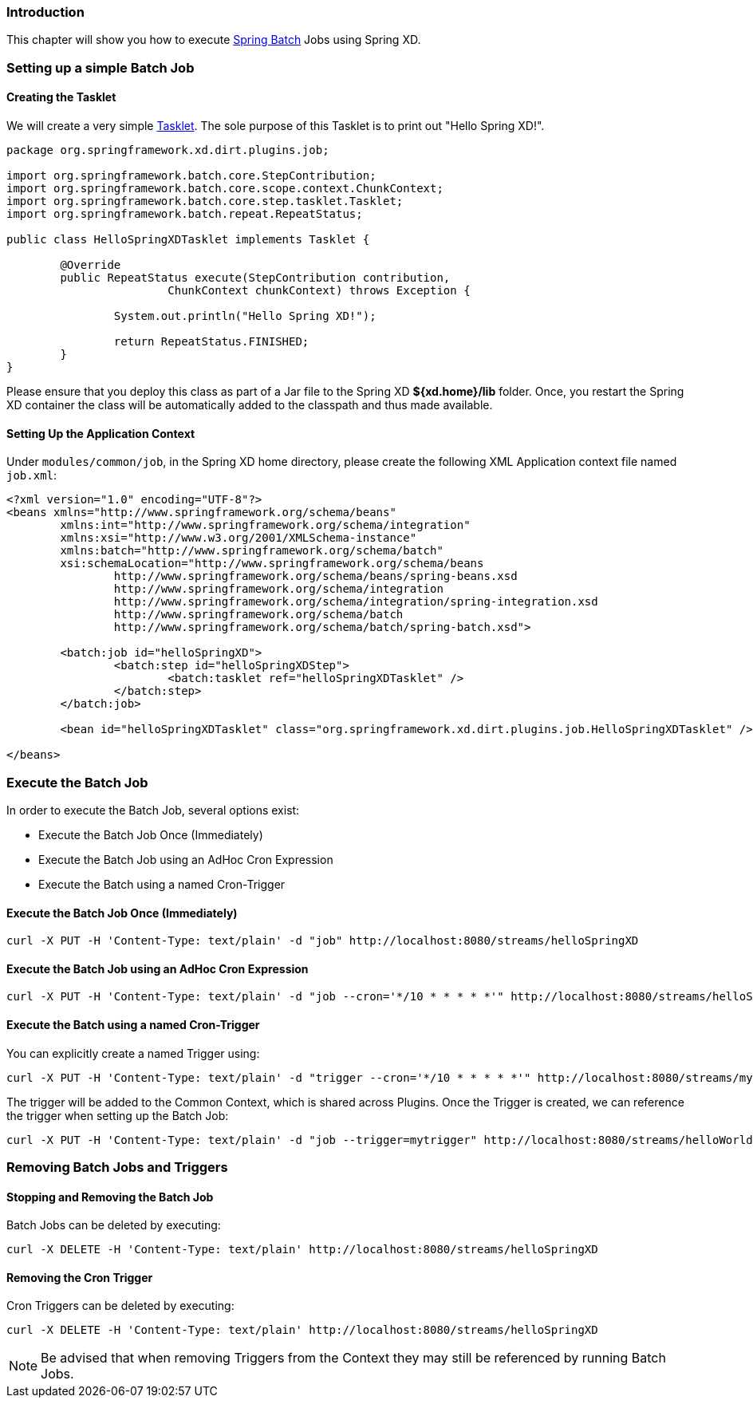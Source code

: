 === Introduction

This chapter will show you how to execute http://www.springsource.org/spring-batch[Spring Batch] Jobs using Spring XD.

=== Setting up a simple Batch Job

==== Creating the Tasklet

We will create a very simple http://static.springsource.org/spring-batch/reference/html/configureStep.html#taskletStep[Tasklet]. The sole purpose of this Tasklet is to print out "Hello Spring XD!".

[source,xml]
----
package org.springframework.xd.dirt.plugins.job;

import org.springframework.batch.core.StepContribution;
import org.springframework.batch.core.scope.context.ChunkContext;
import org.springframework.batch.core.step.tasklet.Tasklet;
import org.springframework.batch.repeat.RepeatStatus;

public class HelloSpringXDTasklet implements Tasklet {

	@Override
	public RepeatStatus execute(StepContribution contribution,
			ChunkContext chunkContext) throws Exception {

		System.out.println("Hello Spring XD!");

		return RepeatStatus.FINISHED;
	}
}
----

Please ensure that you deploy this class as part of a Jar file to the Spring XD *${xd.home}/lib* folder. Once, you restart the Spring XD container the class will be automatically added to the classpath and thus made available.

==== Setting Up the Application Context

Under `modules/common/job`, in the Spring XD home directory, please create the following XML Application context file named `job.xml`: 

[source,xml]
----

<?xml version="1.0" encoding="UTF-8"?>
<beans xmlns="http://www.springframework.org/schema/beans"
	xmlns:int="http://www.springframework.org/schema/integration"
	xmlns:xsi="http://www.w3.org/2001/XMLSchema-instance"
	xmlns:batch="http://www.springframework.org/schema/batch"
	xsi:schemaLocation="http://www.springframework.org/schema/beans
		http://www.springframework.org/schema/beans/spring-beans.xsd
		http://www.springframework.org/schema/integration
		http://www.springframework.org/schema/integration/spring-integration.xsd
		http://www.springframework.org/schema/batch
		http://www.springframework.org/schema/batch/spring-batch.xsd">

	<batch:job id="helloSpringXD">
		<batch:step id="helloSpringXDStep">
			<batch:tasklet ref="helloSpringXDTasklet" />
		</batch:step>
	</batch:job>

	<bean id="helloSpringXDTasklet" class="org.springframework.xd.dirt.plugins.job.HelloSpringXDTasklet" />

</beans>
----

=== Execute the Batch Job

In order to execute the Batch Job, several options exist:

* Execute the Batch Job Once (Immediately)
* Execute the Batch Job using an AdHoc Cron Expression
* Execute the Batch using a named Cron-Trigger

==== Execute the Batch Job Once (Immediately)

----
curl -X PUT -H 'Content-Type: text/plain' -d "job" http://localhost:8080/streams/helloSpringXD
----

==== Execute the Batch Job using an AdHoc Cron Expression

----
curl -X PUT -H 'Content-Type: text/plain' -d "job --cron='*/10 * * * * *'" http://localhost:8080/streams/helloSpringXD
----

==== Execute the Batch using a named Cron-Trigger

You can explicitly create a named Trigger using:

----
curl -X PUT -H 'Content-Type: text/plain' -d "trigger --cron='*/10 * * * * *'" http://localhost:8080/streams/mytrigger
----

The trigger will be added to the Common Context, which is shared across Plugins. Once the Trigger is created, we can reference the trigger when setting up the Batch Job:

----
curl -X PUT -H 'Content-Type: text/plain' -d "job --trigger=mytrigger" http://localhost:8080/streams/helloWorldJob
----

=== Removing Batch Jobs and Triggers 

==== Stopping and Removing the Batch Job

Batch Jobs can be deleted by executing:

----
curl -X DELETE -H 'Content-Type: text/plain' http://localhost:8080/streams/helloSpringXD
----

==== Removing the Cron Trigger

Cron Triggers can be deleted by executing:

----
curl -X DELETE -H 'Content-Type: text/plain' http://localhost:8080/streams/helloSpringXD
----

NOTE: Be advised that when removing Triggers from the Context they may still be referenced by running Batch Jobs.


 